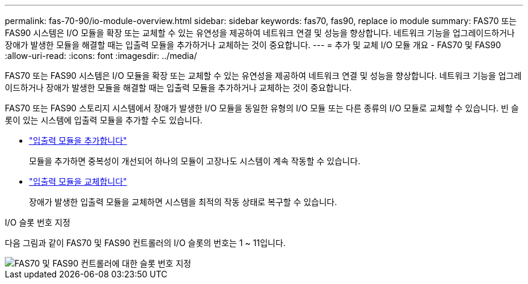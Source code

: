 ---
permalink: fas-70-90/io-module-overview.html 
sidebar: sidebar 
keywords: fas70, fas90, replace io module 
summary: FAS70 또는 FAS90 시스템은 I/O 모듈을 확장 또는 교체할 수 있는 유연성을 제공하여 네트워크 연결 및 성능을 향상합니다. 네트워크 기능을 업그레이드하거나 장애가 발생한 모듈을 해결할 때는 입출력 모듈을 추가하거나 교체하는 것이 중요합니다. 
---
= 추가 및 교체 I/O 모듈 개요 - FAS70 및 FAS90
:allow-uri-read: 
:icons: font
:imagesdir: ../media/


[role="lead"]
FAS70 또는 FAS90 시스템은 I/O 모듈을 확장 또는 교체할 수 있는 유연성을 제공하여 네트워크 연결 및 성능을 향상합니다. 네트워크 기능을 업그레이드하거나 장애가 발생한 모듈을 해결할 때는 입출력 모듈을 추가하거나 교체하는 것이 중요합니다.

FAS70 또는 FAS90 스토리지 시스템에서 장애가 발생한 I/O 모듈을 동일한 유형의 I/O 모듈 또는 다른 종류의 I/O 모듈로 교체할 수 있습니다. 빈 슬롯이 있는 시스템에 입출력 모듈을 추가할 수도 있습니다.

* link:io-module-add.html["입출력 모듈을 추가합니다"]
+
모듈을 추가하면 중복성이 개선되어 하나의 모듈이 고장나도 시스템이 계속 작동할 수 있습니다.

* link:io-module-replace.html["입출력 모듈을 교체합니다"]
+
장애가 발생한 입출력 모듈을 교체하면 시스템을 최적의 작동 상태로 복구할 수 있습니다.



.I/O 슬롯 번호 지정
다음 그림과 같이 FAS70 및 FAS90 컨트롤러의 I/O 슬롯의 번호는 1 ~ 11입니다.

image::../media/drw_a1K_back_slots_labeled_ieops-2162.svg[FAS70 및 FAS90 컨트롤러에 대한 슬롯 번호 지정]
